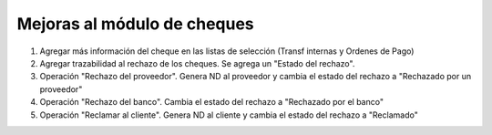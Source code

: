 ==================================
Mejoras al módulo de cheques
==================================

#. Agregar más información del cheque en las listas de selección (Transf internas y Ordenes de Pago)
#. Agregar trazabilidad al rechazo de los cheques. Se agrega un "Estado del rechazo".
#. Operación "Rechazo del proveedor". Genera ND al proveedor y cambia el estado del rechazo a "Rechazado por un proveedor"
#. Operación "Rechazo del banco". Cambia el estado del rechazo a "Rechazado por el banco"
#. Operación "Reclamar al cliente". Genera ND al cliente y cambia el estado del rechazo a "Reclamado"

